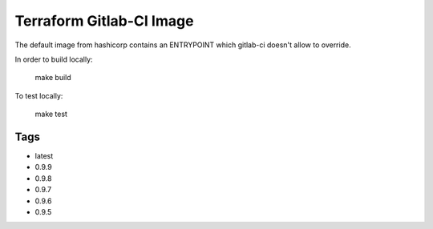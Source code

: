 Terraform Gitlab-CI Image
=========================

The default image from hashicorp contains an ENTRYPOINT which gitlab-ci
doesn't allow to override.

In order to build locally:

	make build

To test locally:

	make test

Tags
----

* latest

* 0.9.9

* 0.9.8

* 0.9.7

* 0.9.6

* 0.9.5
